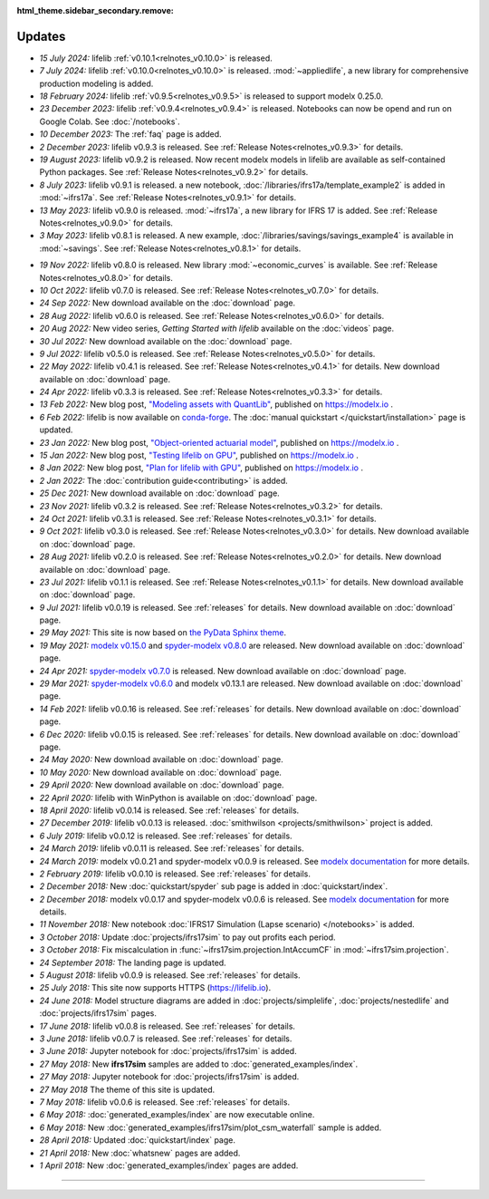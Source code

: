 :html_theme.sidebar_secondary.remove:

Updates
=======


.. Latest Updates Begin



.. raw:: html

    <p><strong>Note:</strong>
    Follow <a href="https://www.linkedin.com/company/lifelib" target="_blank">lifelib on LinkedIn</a>
    for more frequent updates.</p>

* *15 July 2024:*
  lifelib :ref:`v0.10.1<relnotes_v0.10.0>` is released.

* *7 July 2024:*
  lifelib :ref:`v0.10.0<relnotes_v0.10.0>` is released.
  :mod:`~appliedlife`, a new library for comprehensive production modeling is added.

* *18 February 2024:*
  lifelib :ref:`v0.9.5<relnotes_v0.9.5>` is released to support modelx 0.25.0.

* *23 December 2023:*
  lifelib :ref:`v0.9.4<relnotes_v0.9.4>` is released. Notebooks can now be opend and run on Google Colab.
  See :doc:`/notebooks`.

* *10 December 2023:*
  The :ref:`faq` page is added.

* *2 December 2023:*
  lifelib v0.9.3 is released. See :ref:`Release Notes<relnotes_v0.9.3>` for details.

* *19 August 2023:*
  lifelib v0.9.2 is released. Now recent modelx models in lifelib are available as self-contained Python packages.
  See :ref:`Release Notes<relnotes_v0.9.2>` for details.

* *8 July 2023:*
  lifelib v0.9.1 is released.
  a new notebook, :doc:`/libraries/ifrs17a/template_example2` is added in :mod:`~ifrs17a`.
  See :ref:`Release Notes<relnotes_v0.9.1>` for details.

* *13 May 2023:*
  lifelib v0.9.0 is released. :mod:`~ifrs17a`, a new library for IFRS 17 is added.
  See :ref:`Release Notes<relnotes_v0.9.0>` for details.

* *3 May 2023:*
  lifelib v0.8.1 is released. A new example, :doc:`/libraries/savings/savings_example4` is available in :mod:`~savings`.
  See :ref:`Release Notes<relnotes_v0.8.1>` for details.

.. Latest Updates End

* *19 Nov 2022:*
  lifelib v0.8.0 is released. New library :mod:`~economic_curves` is available.
  See :ref:`Release Notes<relnotes_v0.8.0>` for details.

* *10 Oct 2022:*
  lifelib v0.7.0 is released. See :ref:`Release Notes<relnotes_v0.7.0>` for details.

* *24 Sep 2022:*
  New download available on the :doc:`download` page.

* *28 Aug 2022:*
  lifelib v0.6.0 is released. See :ref:`Release Notes<relnotes_v0.6.0>` for details.

* *20 Aug 2022:*
  New video series, *Getting Started with lifelib* available on the :doc:`videos` page.

* *30 Jul 2022:*
  New download available on the :doc:`download` page.

* *9 Jul 2022:*
  lifelib v0.5.0 is released. See :ref:`Release Notes<relnotes_v0.5.0>` for details.

* *22 May 2022:*
  lifelib v0.4.1 is released. See :ref:`Release Notes<relnotes_v0.4.1>` for details.
  New download available on :doc:`download` page.

* *24 Apr 2022:*
  lifelib v0.3.3 is released. See :ref:`Release Notes<relnotes_v0.3.3>` for details.

* *13 Feb 2022:*
  New blog post, `"Modeling assets with QuantLib" <https://modelx.io/blog/2022/02/13/modeling-assets-with-quantlib/>`_,
  published on https://modelx.io .

* *6 Feb 2022:*
  lifelib is now available on `conda-forge <https://conda-forge.org/>`_.
  The :doc:`manual quickstart </quickstart/installation>` page is updated.

* *23 Jan 2022:*
  New blog post, `"Object-oriented actuarial model" <https://modelx.io/blog/2022/01/15/testing-lifelib-on-gpu/>`_,
  published on https://modelx.io .

* *15 Jan 2022:*
  New blog post, `"Testing lifelib on GPU" <https://modelx.io/blog/2022/01/15/testing-lifelib-on-gpu/>`_,
  published on https://modelx.io .

* *8 Jan 2022:*
  New blog post, `"Plan for lifelib with GPU" <https://modelx.io/blog/2022/01/08/plan-for-lifelib-with-gpu/>`_,
  published on https://modelx.io .

* *2 Jan 2022:*
  The :doc:`contribution guide<contributing>` is added.

* *25 Dec 2021:*
  New download available on :doc:`download` page.

* *23 Nov 2021:*
  lifelib v0.3.2 is released. See :ref:`Release Notes<relnotes_v0.3.2>` for details.

* *24 Oct 2021:*
  lifelib v0.3.1 is released. See :ref:`Release Notes<relnotes_v0.3.1>` for details.

* *9 Oct 2021:*
  lifelib v0.3.0 is released. See :ref:`Release Notes<relnotes_v0.3.0>` for details.
  New download available on :doc:`download` page.

* *28 Aug 2021:*
  lifelib v0.2.0 is released. See :ref:`Release Notes<relnotes_v0.2.0>` for details.
  New download available on :doc:`download` page.

* *23 Jul 2021:*
  lifelib v0.1.1 is released. See :ref:`Release Notes<relnotes_v0.1.1>` for details.
  New download available on :doc:`download` page.

* *9 Jul 2021:*
  lifelib v0.0.19 is released. See :ref:`releases` for details.
  New download available on :doc:`download` page.

* *29 May 2021:*
  This site is now based on `the PyData Sphinx theme <https://pydata-sphinx-theme.readthedocs.io/en/latest/>`_.

* *19 May 2021:*
  `modelx v0.15.0 <https://docs.modelx.io/en/latest/releases/relnotes_v0_15_0.html>`_
  and `spyder-modelx v0.8.0 <https://docs.modelx.io/en/latest/releases/spymx_relnotes_v0.8.0.html>`_
  are released. New download available on :doc:`download` page.

* *24 Apr 2021:*
  `spyder-modelx v0.7.0 <https://docs.modelx.io/en/latest/releases/spymx_relnotes_v0.7.0.html>`_
  is released. New download available on :doc:`download` page.

* *29 Mar 2021:*
  `spyder-modelx v0.6.0 <https://docs.modelx.io/en/latest/releases/spymx_relnotes_v0.6.0.html>`_
  and modelx v0.13.1 are released.
  New download available on :doc:`download` page.

* *14 Feb 2021:*
  lifelib v0.0.16 is released. See :ref:`releases` for details.
  New download available on :doc:`download` page.

* *6 Dec 2020:*
  lifelib v0.0.15 is released. See :ref:`releases` for details.
  New download available on :doc:`download` page.

* *24 May 2020:*
  New download available on :doc:`download` page.

* *10 May 2020:*
  New download available on :doc:`download` page.

* *29 April 2020:*
  New download available on :doc:`download` page.

* *22 April 2020:*
  lifelib with WinPython is available on :doc:`download` page.

* *18 April 2020:*
  lifelib v0.0.14 is released. See :ref:`releases` for details.


* *27 December 2019:*
  lifelib v0.0.13 is released. :doc:`smithwilson <projects/smithwilson>` project is added.

* *6 July 2019:*
  lifelib v0.0.12 is released. See :ref:`releases` for details.

* *24 March 2019:*
  lifelib v0.0.11 is released. See :ref:`releases` for details.

* *24 March 2019:*
  modelx v0.0.21 and spyder-modelx v0.0.9 is released.
  See `modelx documentation <http://docs.modelx.io/en/latest/index.html>`_
  for more details.

* *2 February 2019:*
  lifelib v0.0.10 is released. See :ref:`releases` for details.


* *2 December 2018:*
  New :doc:`quickstart/spyder` sub page is added in :doc:`quickstart/index`.

* *2 December 2018:*
  modelx v0.0.17 and spyder-modelx v0.0.6 is released.
  See `modelx documentation <http://docs.modelx.io/en/latest/index.html>`_
  for more details.

* *11 November 2018:*
  New notebook :doc:`IFRS17 Simulation (Lapse scenario) </notebooks>` is added.

* *3 October 2018:*
  Update :doc:`projects/ifrs17sim` to pay out profits each period.

* *3 October 2018:*
  Fix miscalculation in :func:`~ifrs17sim.projection.IntAccumCF` in :mod:`~ifrs17sim.projection`.

* *24 September 2018:*
  The landing page is updated.

* *5 August 2018:*
  lifelib v0.0.9 is released. See :ref:`releases` for details.

* *25 July 2018:*
  This site now supports HTTPS (https://lifelib.io).

* *24 June 2018:*
  Model structure diagrams are added in :doc:`projects/simplelife`,
  :doc:`projects/nestedlife` and :doc:`projects/ifrs17sim` pages.

* *17 June 2018:*
  lifelib v0.0.8 is released. See :ref:`releases` for details.

* *3 June 2018:*
  lifelib v0.0.7 is released. See :ref:`releases` for details.

* *3 June 2018:*
  Jupyter notebook for :doc:`projects/ifrs17sim` is added.

* *27 May 2018:*
  New **ifrs17sim** samples are added to :doc:`generated_examples/index`.

* *27 May 2018:*
  Jupyter notebook for :doc:`projects/ifrs17sim` is added.

* *27 May 2018*
  The theme of this site is updated.

* *7 May 2018:*
  lifelib v0.0.6 is released. See :ref:`releases` for details.

* *6 May 2018:*
  :doc:`generated_examples/index` are now executable online.

* *6 May 2018:*
  New :doc:`generated_examples/ifrs17sim/plot_csm_waterfall` sample is added.

* *28 April 2018:*
  Updated :doc:`quickstart/index` page.

* *21 April 2018:*
  New :doc:`whatsnew` pages are added.

* *1 April 2018:*
  New :doc:`generated_examples/index` pages are added.





-------

.. Dummy
